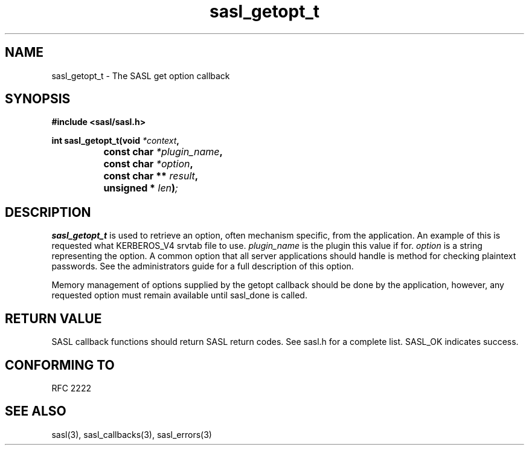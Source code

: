 .\" -*- nroff -*-
.\" 
.\" Copyright (c) 2001 Carnegie Mellon University.  All rights reserved.
.\"
.\" Redistribution and use in source and binary forms, with or without
.\" modification, are permitted provided that the following conditions
.\" are met:
.\"
.\" 1. Redistributions of source code must retain the above copyright
.\"    notice, this list of conditions and the following disclaimer. 
.\"
.\" 2. Redistributions in binary form must reproduce the above copyright
.\"    notice, this list of conditions and the following disclaimer in
.\"    the documentation and/or other materials provided with the
.\"    distribution.
.\"
.\" 3. The name "Carnegie Mellon University" must not be used to
.\"    endorse or promote products derived from this software without
.\"    prior written permission. For permission or any other legal
.\"    details, please contact  
.\"      Office of Technology Transfer
.\"      Carnegie Mellon University
.\"      5000 Forbes Avenue
.\"      Pittsburgh, PA  15213-3890
.\"      (412) 268-4387, fax: (412) 268-7395
.\"      tech-transfer@andrew.cmu.edu
.\"
.\" 4. Redistributions of any form whatsoever must retain the following
.\"    acknowledgment:
.\"    "This product includes software developed by Computing Services
.\"     at Carnegie Mellon University (http://www.cmu.edu/computing/)."
.\"
.\" CARNEGIE MELLON UNIVERSITY DISCLAIMS ALL WARRANTIES WITH REGARD TO
.\" THIS SOFTWARE, INCLUDING ALL IMPLIED WARRANTIES OF MERCHANTABILITY
.\" AND FITNESS, IN NO EVENT SHALL CARNEGIE MELLON UNIVERSITY BE LIABLE
.\" FOR ANY SPECIAL, INDIRECT OR CONSEQUENTIAL DAMAGES OR ANY DAMAGES
.\" WHATSOEVER RESULTING FROM LOSS OF USE, DATA OR PROFITS, WHETHER IN
.\" AN ACTION OF CONTRACT, NEGLIGENCE OR OTHER TORTIOUS ACTION, ARISING
.\" OUT OF OR IN CONNECTION WITH THE USE OR PERFORMANCE OF THIS SOFTWARE.
.\" 
.TH sasl_getopt_t "10 July 2001" SASL "SASL man pages"
.SH NAME
sasl_getopt_t \- The SASL get option callback


.SH SYNOPSIS
.nf
.B #include <sasl/sasl.h>

.sp
.BI "int sasl_getopt_t(void " *context ", "
.BI "		     const char " *plugin_name ", "
.BI "		     const char " *option ", "
.BI "		     const char ** " result ", "
.BI "		     unsigned * " len ")";

.fi
.SH DESCRIPTION

.B sasl_getopt_t
is used to retrieve an option, often mechanism specific, from the
application. An example of this is requested what KERBEROS_V4 srvtab
file to use.
.I plugin_name
is the plugin this value if for.
.I option
is a string representing the option. A common option that all server
applications should handle is \"pwcheck_method\" which represents the
method for checking plaintext passwords. See the administrators guide
for a full description of this option.
.PP
Memory management of options supplied by the getopt callback should be
done by the application, however, any requested option must remain available
until sasl_done is called.
.PP
.SH "RETURN VALUE"

SASL callback functions should return SASL return codes. See sasl.h for a complete list. SASL_OK indicates success.

.SH "CONFORMING TO"
RFC 2222
.SH "SEE ALSO"
sasl(3), sasl_callbacks(3), sasl_errors(3)
